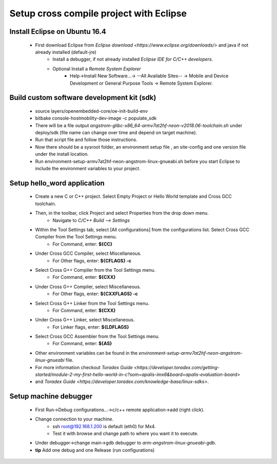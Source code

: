 .. _crosscompile:

=======================================
Setup cross compile project with Eclipse
=======================================


Install Eclipse on Ubuntu 16.4
------------------------------

    - First download Eclipse from `Eclipse download <https://www.eclipse.org/downloads/>` and java if not already installed (default-jre)
        - Install a debugger, if not already installed *Eclipse IDE for C/C++ developers*.
        - Optional Install a *Remote System Explorer*
            - Help->Install New Software...-> --All Available Sites-- -> Mobile and Device Development or General Purpose Tools -> Remote System Explorer.

Build custom software development kit (sdk)
-------------------------------------------

    - source layers/openembedded-core/oe-init-build-env
    - bitbake console-hostmobility-dev-image -c populate_sdk
    - There will be a file output *angstrom-glibc-x86_64-armv7at2hf-neon-v2018.06-toolchain.sh* under deploy/sdk (file name can change over time and depend on target machine).
    - Run that script file and follow those instructions. 
    - Now there should be a sysroot folder, an environment setup file , an site-config and one version file under the install location. 
    - Run environment-setup-armv7at2hf-neon-angstrom-linux-gnueabi.sh before you start Eclipse to include the environment variables to your project.

Setup hello_word application
----------------------------

    - Create a new C or C++ project. Select Empty Project or Hello World template and Cross GCC toolchain.
    
    - Then, in the toolbar, click Project and select Properties from the drop down menu.
        - Navigate to *C/C++ Build --> Settings*

    - Within the Tool Settings tab, select [All configurations] from the configurations list. Select Cross GCC Compiler from the Tool Settings menu.
        - For Command, enter: **${CC}**

    - Under Cross GCC Compiler, select Miscellaneous.
        - For Other flags, enter: **${CFLAGS} -c**

    - Select Cross G++ Compiler from the Tool Settings menu.
        - For Command, enter: **${CXX}**

    - Under Cross G++ Compiler, select Miscellaneous.
        - For Other flags, enter: **${CXXFLAGS} -c**

    - Select Cross G++ Linker from the Tool Settings menu.
        - For Command, enter: **${CXX}**

    - Under Cross G++ Linker, select Miscellaneous.
        - For Linker flags, enter: **${LDFLAGS}**

    - Select Cross GCC Assembler from the Tool Settings menu.
        - For Command, enter: **${AS}**

    - Other environment variables can be found in the *environment-setup-armv7at2hf-neon-angstrom-linux-gnueabi* file.

    - For more information checkout `Toradex Guide <https://developer.toradex.com/getting-started/module-2-my-first-hello-world-in-c?som=apalis-imx6&board=apalis-evaluation-board>` 
    - and `Toradex Guide <https://developer.toradex.com/knowledge-base/linux-sdks>`.


Setup machine debugger
----------------------

    - First Run->Debug configurations...->c/c++ remote application->add (right click).
    - Change connection to your machine. 
        - ssh root@192.168.1.200 is default (eth0) for Mx4. 
        - Test it with browse and change path to where you want it to execute.
    - Under debugger->change main->gdb debugger to `arm-angstrom-linux-gnueabi-gdb`.
    - **tip** Add one debug and one Release (run configurations)



